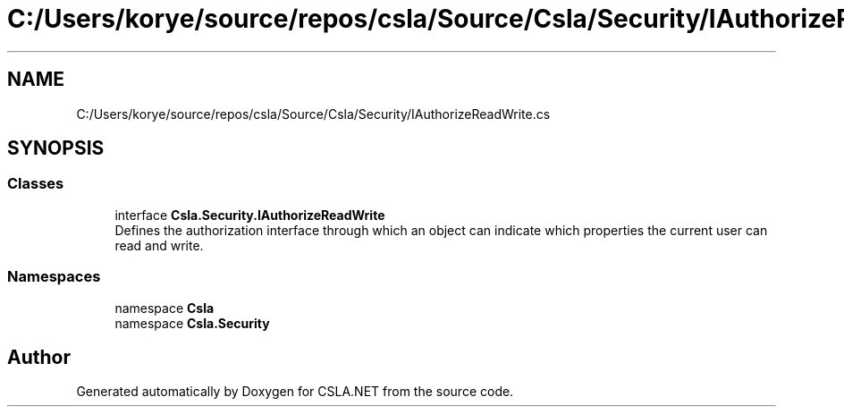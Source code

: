 .TH "C:/Users/korye/source/repos/csla/Source/Csla/Security/IAuthorizeReadWrite.cs" 3 "Wed Jul 21 2021" "Version 5.4.2" "CSLA.NET" \" -*- nroff -*-
.ad l
.nh
.SH NAME
C:/Users/korye/source/repos/csla/Source/Csla/Security/IAuthorizeReadWrite.cs
.SH SYNOPSIS
.br
.PP
.SS "Classes"

.in +1c
.ti -1c
.RI "interface \fBCsla\&.Security\&.IAuthorizeReadWrite\fP"
.br
.RI "Defines the authorization interface through which an object can indicate which properties the current user can read and write\&. "
.in -1c
.SS "Namespaces"

.in +1c
.ti -1c
.RI "namespace \fBCsla\fP"
.br
.ti -1c
.RI "namespace \fBCsla\&.Security\fP"
.br
.in -1c
.SH "Author"
.PP 
Generated automatically by Doxygen for CSLA\&.NET from the source code\&.

